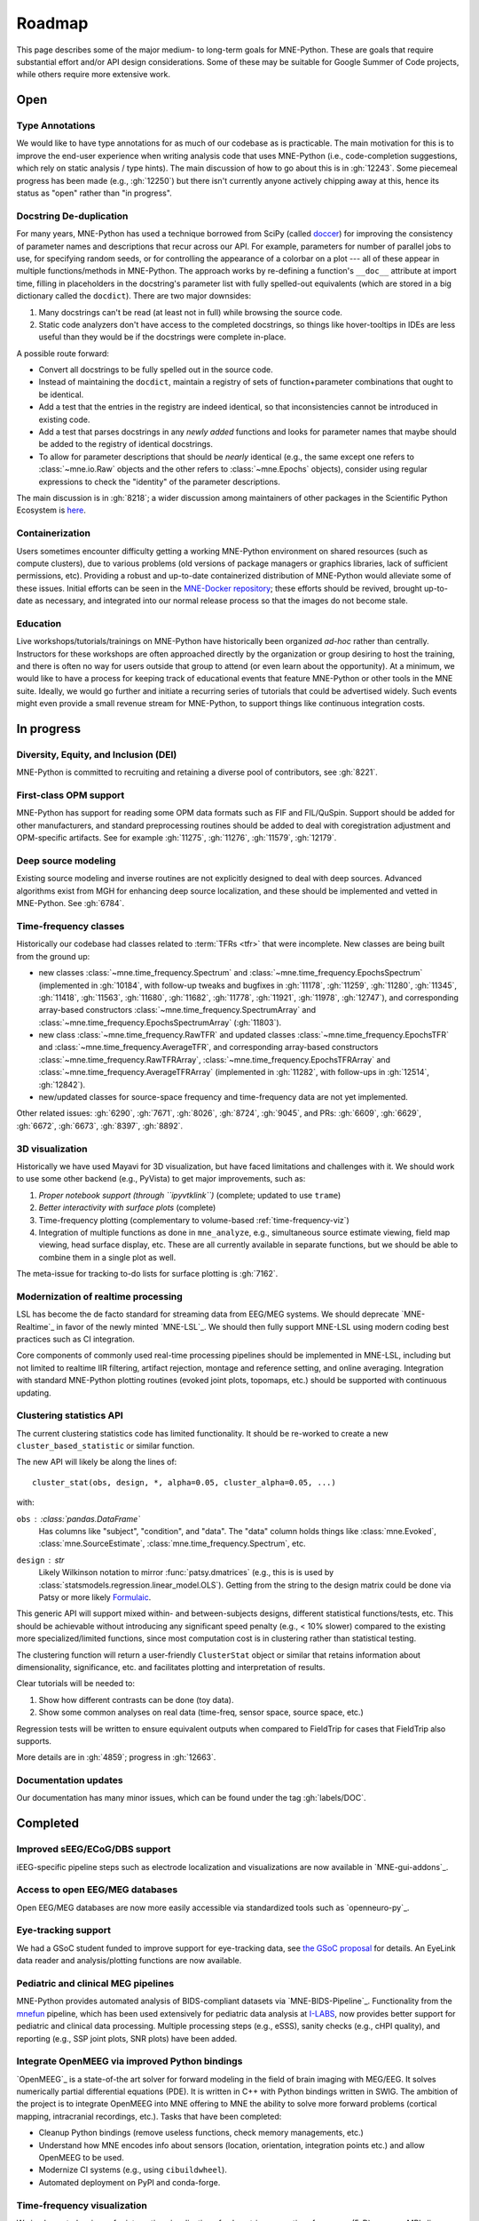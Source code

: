 Roadmap
=======

This page describes some of the major medium- to long-term goals for
MNE-Python. These are goals that require substantial effort and/or
API design considerations. Some of these may be suitable for Google Summer of
Code projects, while others require more extensive work.


Open
----

Type Annotations
^^^^^^^^^^^^^^^^

We would like to have type annotations for as much of our codebase as is practicable.
The main motivation for this is to improve the end-user experience when writing analysis
code that uses MNE-Python (i.e., code-completion suggestions, which rely on static
analysis / type hints). The main discussion of how to go about this is in :gh:`12243`.
Some piecemeal progress has been made (e.g., :gh:`12250`) but there isn't currently
anyone actively chipping away at this, hence its status as "open" rather than "in
progress".

Docstring De-duplication
^^^^^^^^^^^^^^^^^^^^^^^^

For many years, MNE-Python has used a technique borrowed from SciPy (called
`doccer <https://github.com/scipy/scipy/blob/f054bfe5514f35dd47f06b0c2f762b7a857a63b0/scipy/_lib/doccer.py>`__)
for improving the consistency of parameter names and descriptions that recur across our
API. For example, parameters for number of parallel jobs to use, for specifying random
seeds, or for controlling the appearance of a colorbar on a plot --- all of these appear
in multiple functions/methods in MNE-Python. The approach works by re-defining a
function's ``__doc__`` attribute at import time, filling in placeholders in the
docstring's parameter list with fully spelled-out equivalents (which are stored in a big
dictionary called the ``docdict``). There are two major downsides:

1. Many docstrings can't be read (at least not in full) while browsing the source code.
2. Static code analyzers don't have access to the completed docstrings, so things like
   hover-tooltips in IDEs are less useful than they would be if the docstrings were
   complete in-place.

A possible route forward:

- Convert all docstrings to be fully spelled out in the source code.
- Instead of maintaining the ``docdict``, maintain a registry of sets of
  function+parameter combinations that ought to be identical.
- Add a test that the entries in the registry are indeed identical, so that
  inconsistencies cannot be introduced in existing code.
- Add a test that parses docstrings in any *newly added* functions and looks for
  parameter names that maybe should be added to the registry of identical docstrings.
- To allow for parameter descriptions that should be *nearly* identical (e.g., the same
  except one refers to :class:`~mne.io.Raw` objects and the other refers to
  :class:`~mne.Epochs` objects), consider using regular expressions to check the
  "identity" of the parameter descriptions.

The main discussion is in :gh:`8218`; a wider discussion among maintainers of other
packages in the Scientific Python Ecosystem is
`here <https://github.com/scientific-python/summit-2024/issues/27>`__.

Containerization
^^^^^^^^^^^^^^^^

Users sometimes encounter difficulty getting a working MNE-Python environment on shared
resources (such as compute clusters), due to various problems (old versions of package
managers or graphics libraries, lack of sufficient permissions, etc). Providing a
robust and up-to-date containerized distribution of MNE-Python would alleviate some of
these issues. Initial efforts can be seen in the
`MNE-Docker repository <https://github.com/mne-tools/mne-docker>`__; these efforts
should be revived, brought up-to-date as necessary, and integrated into our normal
release process so that the images do not become stale.

Education
^^^^^^^^^

Live workshops/tutorials/trainings on MNE-Python have historically been organized
*ad-hoc* rather than centrally. Instructors for these workshops are often approached
directly by the organization or group desiring to host the training, and there is often
no way for users outside that group to attend (or even learn about the opportunity). At
a minimum, we would like to have a process for keeping track of educational events that
feature MNE-Python or other tools in the MNE suite. Ideally, we would go further and
initiate a recurring series of tutorials that could be advertised widely. Such events
might even provide a small revenue stream for MNE-Python, to support things like
continuous integration costs.


In progress
-----------

Diversity, Equity, and Inclusion (DEI)
^^^^^^^^^^^^^^^^^^^^^^^^^^^^^^^^^^^^^^
MNE-Python is committed to recruiting and retaining a diverse pool of
contributors, see :gh:`8221`.

First-class OPM support
^^^^^^^^^^^^^^^^^^^^^^^
MNE-Python has support for reading some OPM data formats such as FIF and FIL/QuSpin.
Support should be added for other manufacturers, and standard preprocessing routines
should be added to deal with coregistration adjustment and OPM-specific artifacts.
See for example :gh:`11275`, :gh:`11276`, :gh:`11579`, :gh:`12179`.

Deep source modeling
^^^^^^^^^^^^^^^^^^^^
Existing source modeling and inverse routines are not explicitly designed to
deal with deep sources. Advanced algorithms exist from MGH for enhancing
deep source localization, and these should be implemented and vetted in
MNE-Python. See :gh:`6784`.

Time-frequency classes
^^^^^^^^^^^^^^^^^^^^^^
Historically our codebase had classes related to :term:`TFRs <tfr>` that
were incomplete. New classes are being built from the ground up:

- new classes :class:`~mne.time_frequency.Spectrum` and
  :class:`~mne.time_frequency.EpochsSpectrum` (implemented in :gh:`10184`, with
  follow-up tweaks and bugfixes in :gh:`11178`, :gh:`11259`, :gh:`11280`, :gh:`11345`,
  :gh:`11418`, :gh:`11563`, :gh:`11680`, :gh:`11682`, :gh:`11778`, :gh:`11921`,
  :gh:`11978`, :gh:`12747`), and corresponding array-based constructors
  :class:`~mne.time_frequency.SpectrumArray` and
  :class:`~mne.time_frequency.EpochsSpectrumArray` (:gh:`11803`).

- new class :class:`~mne.time_frequency.RawTFR` and updated classes
  :class:`~mne.time_frequency.EpochsTFR` and :class:`~mne.time_frequency.AverageTFR`,
  and corresponding array-based constructors :class:`~mne.time_frequency.RawTFRArray`,
  :class:`~mne.time_frequency.EpochsTFRArray` and
  :class:`~mne.time_frequency.AverageTFRArray` (implemented in :gh:`11282`, with
  follow-ups in :gh:`12514`, :gh:`12842`).

- new/updated classes for source-space frequency and time-frequency data are not yet
  implemented.

Other related issues: :gh:`6290`, :gh:`7671`, :gh:`8026`, :gh:`8724`, :gh:`9045`,
and PRs: :gh:`6609`, :gh:`6629`, :gh:`6672`, :gh:`6673`, :gh:`8397`, :gh:`8892`.

3D visualization
^^^^^^^^^^^^^^^^
Historically we have used Mayavi for 3D visualization, but have faced
limitations and challenges with it. We should work to use some other backend
(e.g., PyVista) to get major improvements, such as:

1. *Proper notebook support (through ``ipyvtklink``)* (complete; updated to use ``trame``)
2. *Better interactivity with surface plots* (complete)
3. Time-frequency plotting (complementary to volume-based
   :ref:`time-frequency-viz`)
4. Integration of multiple functions as done in ``mne_analyze``, e.g.,
   simultaneous source estimate viewing, field map
   viewing, head surface display, etc. These are all currently available in
   separate functions, but we should be able to combine them in a single plot
   as well.

The meta-issue for tracking to-do lists for surface plotting is :gh:`7162`.

Modernization of realtime processing
^^^^^^^^^^^^^^^^^^^^^^^^^^^^^^^^^^^^

LSL has become the de facto standard for streaming data from EEG/MEG systems.
We should deprecate `MNE-Realtime`_ in favor of the newly minted `MNE-LSL`_.
We should then fully support MNE-LSL using modern coding best practices such as CI
integration.

Core components of commonly used real-time processing pipelines should be implemented in
MNE-LSL, including but not limited to realtime IIR filtering, artifact rejection,
montage and reference setting, and online averaging. Integration with standard
MNE-Python plotting routines (evoked joint plots, topomaps, etc.) should be
supported with continuous updating.

Clustering statistics API
^^^^^^^^^^^^^^^^^^^^^^^^^
The current clustering statistics code has limited functionality. It should be
re-worked to create a new ``cluster_based_statistic`` or similar function.

The new API will likely be along the lines of::

   cluster_stat(obs, design, *, alpha=0.05, cluster_alpha=0.05, ...)

with:

``obs`` : :class:`pandas.DataFrame`
    Has columns like "subject", "condition", and "data".
    The "data" column holds things like :class:`mne.Evoked`,
    :class:`mne.SourceEstimate`, :class:`mne.time_frequency.Spectrum`, etc.
``design`` : `str`
    Likely Wilkinson notation to mirror :func:`patsy.dmatrices` (e.g., this is
    is used by :class:`statsmodels.regression.linear_model.OLS`). Getting from the
    string to the design matrix could be done via Patsy or more likely
    `Formulaic <https://matthewwardrop.github.io/formulaic/>`__.

This generic API will support mixed within- and between-subjects designs,
different statistical functions/tests, etc. This should be achievable without
introducing any significant speed penalty (e.g., < 10% slower) compared to the existing
more specialized/limited functions, since most computation cost is in clustering rather
than statistical testing.

The clustering function will return a user-friendly ``ClusterStat`` object or similar
that retains information about dimensionality, significance, etc. and facilitates
plotting and interpretation of results.

Clear tutorials will be needed to:

1. Show how different contrasts can be done (toy data).
2. Show some common analyses on real data (time-freq, sensor space, source space, etc.)

Regression tests will be written to ensure equivalent outputs when compared to FieldTrip
for cases that FieldTrip also supports.

More details are in :gh:`4859`; progress in :gh:`12663`.


.. _documentation-updates:

Documentation updates
^^^^^^^^^^^^^^^^^^^^^
Our documentation has many minor issues, which can be found under the tag
:gh:`labels/DOC`.


Completed
---------

Improved sEEG/ECoG/DBS support
^^^^^^^^^^^^^^^^^^^^^^^^^^^^^^
iEEG-specific pipeline steps such as electrode localization and visualizations
are now available in `MNE-gui-addons`_.

Access to open EEG/MEG databases
^^^^^^^^^^^^^^^^^^^^^^^^^^^^^^^^
Open EEG/MEG databases are now more easily accessible via standardized tools such as
`openneuro-py`_.

Eye-tracking support
^^^^^^^^^^^^^^^^^^^^
We had a GSoC student funded to improve support for eye-tracking data, see
`the GSoC proposal <https://summerofcode.withgoogle.com/programs/2023/projects/nUP0jGKi>`__
for details. An EyeLink data reader and analysis/plotting functions are now available.

Pediatric and clinical MEG pipelines
^^^^^^^^^^^^^^^^^^^^^^^^^^^^^^^^^^^^
MNE-Python provides automated analysis of BIDS-compliant datasets via
`MNE-BIDS-Pipeline`_. Functionality from the
`mnefun <https://labsn.github.io/mnefun/overview.html>`__ pipeline,
which has been used extensively for pediatric data analysis at `I-LABS`_,
now provides better support for pediatric and clinical data processing.
Multiple processing steps (e.g., eSSS), sanity checks (e.g., cHPI quality),
and reporting (e.g., SSP joint plots, SNR plots) have been added.

Integrate OpenMEEG via improved Python bindings
^^^^^^^^^^^^^^^^^^^^^^^^^^^^^^^^^^^^^^^^^^^^^^^
`OpenMEEG`_ is a state-of-the art solver for
forward modeling in the field of brain imaging with MEG/EEG. It solves
numerically partial differential equations (PDE). It is written in C++ with
Python bindings written in SWIG.
The ambition of the project is to integrate OpenMEEG into MNE offering to MNE
the ability to solve more forward problems (cortical mapping, intracranial
recordings, etc.). Tasks that have been completed:

- Cleanup Python bindings (remove useless functions, check memory managements,
  etc.)
- Understand how MNE encodes info about sensors (location, orientation,
  integration points etc.) and allow OpenMEEG to be used.
- Modernize CI systems (e.g., using ``cibuildwheel``).
- Automated deployment on PyPI and conda-forge.

.. _time-frequency-viz:

Time-frequency visualization
^^^^^^^^^^^^^^^^^^^^^^^^^^^^
We implemented a viewer for interactive visualization of volumetric
source-time-frequency (5-D) maps on MRI slices (orthogonal 2D viewer).
`NutmegTrip <https://github.com/fieldtrip/fieldtrip/tree/master/contrib/nutmegtrip>`__
(written by Sarang Dalal) provides similar functionality in MATLAB in
conjunction with FieldTrip. Example of NutmegTrip's source-time-frequency mode
in action (click for link to YouTube):

.. image:: https://i.ytimg.com/vi/xKdjZZphdNc/maxresdefault.jpg
   :target: https://www.youtube.com/watch?v=xKdjZZphdNc
   :width: 50%

See :func:`mne-gui-addons:mne_gui_addons.view_vol_stc`.

Distributed computing support
^^^^^^^^^^^^^^^^^^^^^^^^^^^^^
`MNE-BIDS-Pipeline`_ has been enhanced with support for cloud computing
via `Dask`_ and :doc:`joblib <joblib:auto_examples/parallel/distributed_backend_simple>`.
After configuring Dask to use local or remote distributed computing resources,
MNE-BIDS-Pipeline can readily make use of remote workers to parallelize
processing across subjects.

2D visualization
^^^^^^^^^^^^^^^^
`This goal <https://mne.tools/0.22/overview/roadmap.html#2d-visualization>`__
was completed under CZI `EOSS2`_. Some additional enhancements that could also
be implemented are listed in :gh:`7751`.

Tutorial / example overhaul
^^^^^^^^^^^^^^^^^^^^^^^^^^^
`This goal <https://mne.tools/0.22/overview/roadmap.html#tutorial-example-overhaul>`__
was completed under CZI `EOSS2`_. Ongoing documentation needs are listed in
:ref:`documentation-updates`.

Cluster computing images
^^^^^^^^^^^^^^^^^^^^^^^^
As part of `this goal <https://mne.tools/0.22/overview/roadmap.html#cluster-computing>`__,
we created docker images suitable for cloud computing via `MNE-Docker`_.

.. _I-LABS: http://ilabs.washington.edu/
